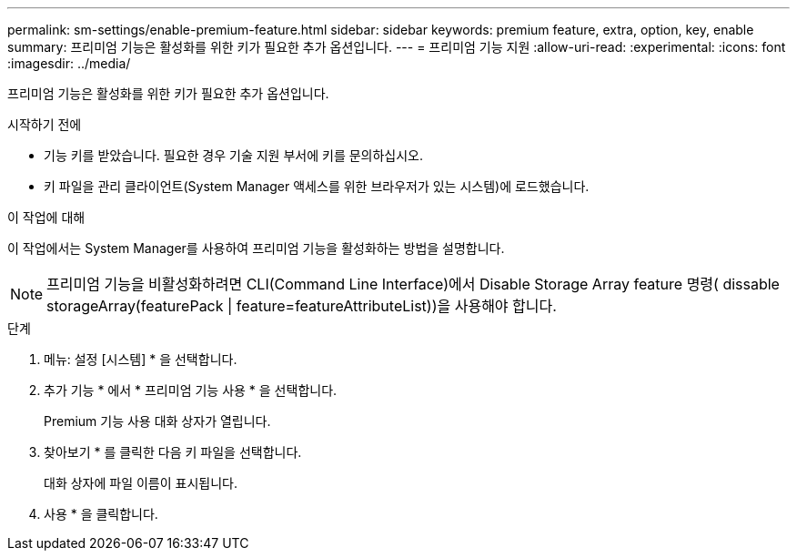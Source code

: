 ---
permalink: sm-settings/enable-premium-feature.html 
sidebar: sidebar 
keywords: premium feature, extra, option, key, enable 
summary: 프리미엄 기능은 활성화를 위한 키가 필요한 추가 옵션입니다. 
---
= 프리미엄 기능 지원
:allow-uri-read: 
:experimental: 
:icons: font
:imagesdir: ../media/


[role="lead"]
프리미엄 기능은 활성화를 위한 키가 필요한 추가 옵션입니다.

.시작하기 전에
* 기능 키를 받았습니다. 필요한 경우 기술 지원 부서에 키를 문의하십시오.
* 키 파일을 관리 클라이언트(System Manager 액세스를 위한 브라우저가 있는 시스템)에 로드했습니다.


.이 작업에 대해
이 작업에서는 System Manager를 사용하여 프리미엄 기능을 활성화하는 방법을 설명합니다.

[NOTE]
====
프리미엄 기능을 비활성화하려면 CLI(Command Line Interface)에서 Disable Storage Array feature 명령( dissable storageArray(featurePack | feature=featureAttributeList))을 사용해야 합니다.

====
.단계
. 메뉴: 설정 [시스템] * 을 선택합니다.
. 추가 기능 * 에서 * 프리미엄 기능 사용 * 을 선택합니다.
+
Premium 기능 사용 대화 상자가 열립니다.

. 찾아보기 * 를 클릭한 다음 키 파일을 선택합니다.
+
대화 상자에 파일 이름이 표시됩니다.

. 사용 * 을 클릭합니다.

